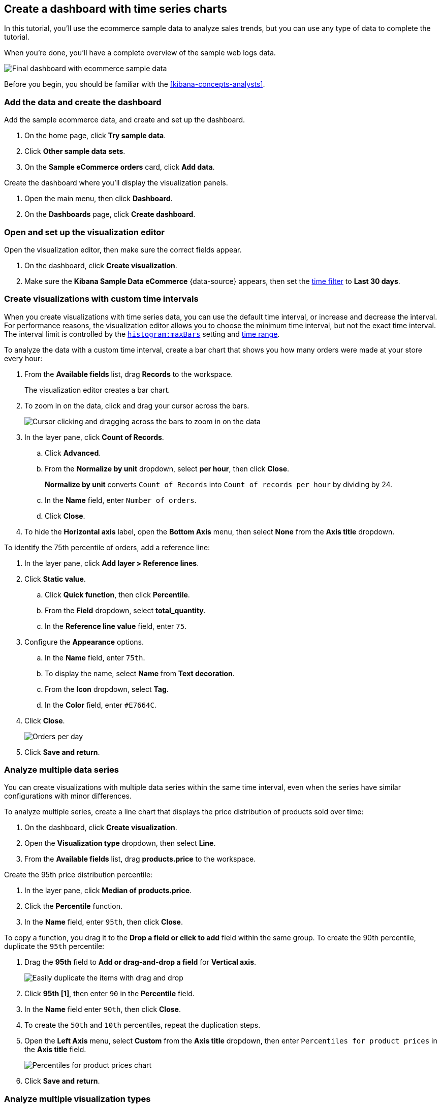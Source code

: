 [[create-a-dashboard-of-panels-with-ecommerce-data]]
== Create a dashboard with time series charts

In this tutorial, you'll use the ecommerce sample data to analyze sales trends, but you can use any type of data to complete the tutorial.

When you're done, you'll have a complete overview of the sample web logs data. 

[role="screenshot"]
image::images/lens_timeSeriesDataTutorialDashboard_8.3.png[Final dashboard with ecommerce sample data]

Before you begin, you should be familiar with the <<kibana-concepts-analysts>>.

[discrete]
[[add-the-data-and-create-the-dashboard-advanced]]
=== Add the data and create the dashboard

Add the sample ecommerce data, and create and set up the dashboard.

. On the home page, click *Try sample data*.

. Click *Other sample data sets*. 

. On the *Sample eCommerce orders* card, click *Add data*.

Create the dashboard where you'll display the visualization panels.

. Open the main menu, then click *Dashboard*.

. On the *Dashboards* page, click *Create dashboard*.

[float]
[[open-and-set-up-lens-advanced]]
=== Open and set up the visualization editor

Open the visualization editor, then make sure the correct fields appear.

. On the dashboard, click *Create visualization*.

. Make sure the *Kibana Sample Data eCommerce* {data-source} appears, then set the <<set-time-filter,time filter>> to *Last 30 days*.

[discrete]
[[custom-time-interval]]
=== Create visualizations with custom time intervals

When you create visualizations with time series data, you can use the default time interval, or increase and decrease the interval. For performance reasons, the visualization editor allows you to choose the minimum time interval, but not the exact time interval. The interval limit is controlled by the <<histogram-maxbars, `histogram:maxBars`>> setting and <<set-time-filter,time range>>. 

To analyze the data with a custom time interval, create a bar chart that shows you how many orders were made at your store every hour:

. From the *Available fields* list, drag *Records* to the workspace.
+
The visualization editor creates a bar chart.

. To zoom in on the data, click and drag your cursor across the bars. 
+
[role="screenshot"]
image::images/lens_clickAndDragZoom_7.16.gif[Cursor clicking and dragging across the bars to zoom in on the data]

. In the layer pane, click *Count of Records*.

.. Click *Advanced*. 

.. From the *Normalize by unit* dropdown, select *per hour*, then click *Close*.
+
*Normalize by unit* converts `Count of Records` into `Count of records per hour` by dividing by 24.

.. In the *Name* field, enter `Number of orders`.

.. Click *Close*.

. To hide the *Horizontal axis* label, open the *Bottom Axis* menu, then select *None* from the *Axis title* dropdown.

To identify the 75th percentile of orders, add a reference line:

. In the layer pane, click *Add layer > Reference lines*.

. Click *Static value*.

.. Click *Quick function*, then click *Percentile*.

.. From the *Field* dropdown, select *total_quantity*.

.. In the *Reference line value* field, enter `75`.

. Configure the *Appearance* options.

.. In the *Name* field, enter `75th`.

.. To display the name, select *Name* from *Text decoration*.

.. From the *Icon* dropdown, select *Tag*.

.. In the *Color* field, enter `#E7664C`.

. Click *Close*.
+
[role="screenshot"]
image::images/lens_barChartCustomTimeInterval_8.3.png[Orders per day]

. Click *Save and return*.

[discrete]
[[add-a-data-layer-advanced]]
=== Analyze multiple data series

You can create visualizations with multiple data series within the same time interval, even when the series have similar configurations with minor differences.

To analyze multiple series, create a line chart that displays the price distribution of products sold over time:

. On the dashboard, click *Create visualization*.

. Open the *Visualization type* dropdown, then select *Line*.

. From the *Available fields* list, drag *products.price* to the workspace.

Create the 95th price distribution percentile:

. In the layer pane, click *Median of products.price*.

. Click the *Percentile* function.

. In the *Name* field, enter `95th`, then click *Close*.

To copy a function, you drag it to the *Drop a field or click to add* field within the same group. To create the 90th percentile, duplicate the `95th` percentile:

. Drag the *95th* field to *Add or drag-and-drop a field* for *Vertical axis*.
+
[role="screenshot"]
image::images/lens_advanced_2_2.gif[Easily duplicate the items with drag and drop]

. Click *95th [1]*, then enter `90` in the *Percentile* field.

. In the *Name* field enter `90th`, then click *Close*.

. To create the `50th` and `10th` percentiles, repeat the duplication steps.

. Open the *Left Axis* menu, select *Custom* from the *Axis title* dropdown, then enter `Percentiles for product prices` in the *Axis title* field.
+
[role="screenshot"]
image::images/lens_lineChartMultipleDataSeries_7.16.png[Percentiles for product prices chart]

. Click *Save and return*.

[discrete]
[[add-a-data-layer]]
=== Analyze multiple visualization types

With layers, you can analyze your data with multiple visualization types. When you create layered visualizations, match the data on the horizontal axis so that it uses the same scale. 

To analyze multiple visualization types, create an area chart that displays the average order prices, then add a line chart layer that displays the number of customers. 

. On the dashboard, click *Create visualization*.

. From the *Available fields* list, drag *products.price* to the workspace.

. In the layer pane, click *Median of products.price*.

.. Click the *Average* function.

.. In the *Name* field, enter `Average price`, then click *Close*.

. Open the *Visualization type* dropdown, then select *Area*.

Add a layer to display the customer traffic:

. In the layer pane, click *Add layer > Visualization*.

. From the *Available fields* list, drag *customer_id* to the *Vertical Axis* field in the second layer.

. In the layer pane, click *Unique count of customer_id*.

.. In the *Name* field, enter `Number of customers`.

.. In the *Series color* field, enter `#D36086`.

.. Click *Right* for the *Axis side*, then click *Close*.
+
image::images/lens_advancedTutorial_numberOfCustomers_8.5.0.png[Number of customers area chart in Lens]

. From the *Available fields* list, drag *order_date* to the *Horizontal Axis* field in the second layer.

. In the second layer, open the *Layer visualization type* menu, then click *Line*.
+
[role="screenshot"]
image::images/lens_layerVisualizationTypeMenu_7.16.png[Layer visualization type menu]

. To change the position of the legend, open the *Legend* menu, then select the *Alignment* arrow that points up.
+
[role="screenshot"]
image::images/lens_mixedXYChart_7.16.png[Layer visualization type menu]

. Click *Save and return*.

[discrete]
[[percentage-stacked-area]]
=== Compare the change in percentage over time

By default, the visualization editor displays time series data with stacked charts, which show how the different document sets change over time. 

To view change over time as a percentage, create an *Area percentage* chart that displays three order categories over time:

. On the dashboard, click *Create visualization*.

. From the *Available fields* list, drag *Records* to the workspace.

. Open the *Visualization type* dropdown, then select *Area percentage*.

For each order category, create a filter: 

. In the layer pane, click *Add or drag-and-drop a field* for *Breakdown*.

. Click the *Filters* function.

. Click *All records*, enter the following in the query bar, then press Return:

* *KQL* &mdash; `category.keyword : *Clothing`

* *Label* &mdash; `Clothing`

. Click *Add a filter*, enter the following in the query bar, then press Return:

* *KQL* &mdash; `category.keyword : *Shoes`

* *Label* &mdash; `Shoes`

. Click *Add a filter*, enter the following in the query bar, then press Return:

* *KQL* &mdash; `category.keyword : *Accessories`

* *Label* &mdash; `Accessories`

. Click *Close*.

. Open the *Legend* menu, then select the *Alignment* arrow that points up.
+
[role="screenshot"]
image::images/lens_areaPercentageNumberOfOrdersByCategory_8.3.png[Prices share by category]

. Click *Save and return*.

[discrete]
[[view-the-cumulative-number-of-products-sold-on-weekends]]
=== View the cumulative number of products sold on weekends

To determine the number of orders made only on Saturday and Sunday, create an area chart, then add it to the dashboard.

. On the dashboard, click *Create visualization*.

. Open the *Visualization type* dropdown, then select *Area*.

Configure the cumulative sum of store orders:

. From the *Available fields* list, drag *Records* to the workspace.

. In the layer pane, click *Count of Records*.

. Click the *Cumulative sum* function.

. In the *Name* field, enter `Cumulative weekend orders`, then click *Close*.

Filter the results to display the data for only Saturday and Sunday:

. In the layer pane, click *Add or drag-and-drop a field* for *Breakdown*. 

. Click the *Filters* function.

. Click *All records*, enter the following in the query bar, then press Return:

* *KQL* &mdash; `day_of_week : "Saturday" or day_of_week : "Sunday"`

* *Label* &mdash; `Saturday and Sunday`
+
The <<kuery-query,KQL filter>> displays all documents where `day_of_week` matches `Saturday` or `Sunday`.

. Open the *Legend* menu, then click *Hide* next to *Display*.
+
[role="screenshot"]
image::images/lens_areaChartCumulativeNumberOfSalesOnWeekend_7.16.png[Area chart with cumulative sum of orders made on the weekend]

. Click *Save and return*.

[discrete]
[[compare-time-ranges]]
=== Compare time ranges

With *Time shift*, you can compare the data from different time ranges. To make sure the data correctly displays, choose a multiple of the date histogram interval when you use multiple time shifts. For example, you are unable to use a *36h* time shift for one series, and a *1d* time shift for the second series if the interval is *days*.   

To compare two time ranges, create a line chart that compares the sales in the current week with sales from the previous week: 

. On the dashboard, click *Create visualization*.

. Open the *Visualization type* dropdown, then select *Line*.

. From the *Available fields* list, drag *Records* to the workspace.

. To duplicate *Count of Records*, drag *Count of Records* to *Add or drag-and-drop a field* for *Vertical axis* in the layer pane.

To create a week-over-week comparison, shift *Count of Records [1]* by one week:

. In the layer pane, click *Count of Records [1]*.

. Click *Advanced*, select *1 week ago* from the *Time shift* dropdown, then click *Close*.
+
To use custom time shifts, enter the time value and increment, then press Enter. For example, enter *1w* to use the *1 week ago* time shift.
+
[role="screenshot"]
image::images/lens_time_shift.png[Line chart with week-over-week sales comparison]

. Click *Save and return*.

Time shifts can be used on any metric. The special shift *previous* will show the time window preceding the currently selected one in the time picker in the top right, spanning the same duration.
For example, if *Last 7 days* is selected in the time picker, *previous* will show data from 14 days ago to 7 days ago. This mode can't be used together with date histograms.

[float]
[[compare-time-as-percent]]
==== Analyze the percent change between time ranges

With *Formula*, you can analyze the percent change in your data from different time ranges.

To compare time range changes as a percent, create a bar chart that compares the sales in the current week with sales from the previous week: 

. On the dashboard, click *Create visualization*.

. From the *Available fields* list, drag *Records* to the workspace.

. In the layer pane, click *Count of Records*.

. Click *Formula*, then enter `count() / count(shift='1w') - 1`.

. In the *Name* field, enter `Percent of change`.

. From the *Value format* dropdown, select *Percent*, then enter `0` in the *Decimals* field.

. Click *Close*.
+
[role="screenshot"]
image::images/lens_percent_chage.png[Bar chart with percent change in sales between the current time and the previous week]

. Click *Save and return*.

[discrete]
[[view-customers-over-time-by-continents]]
=== Analyze the data in a table

With tables, you can view and compare the field values, which is useful for displaying the locations of customer orders.

Create a date histogram table and group the customer count metric by category, such as the continent registered in user accounts:

. On the dashboard, click *Create visualization*.

. Open the *Visualization type* dropdown, then select *Table*.

. From the *Available fields* list, drag *customer_id* to the *Metrics* field in the layer pane.

.. In the layer pane, click *Unique count of customer_id*.

.. In the *Name* field, enter `Customers`, then click *Close*.

. From the *Available fields* list, drag *order_date* to the *Rows* field in the layer pane.

.. In the layer pane, click the *order_date*.

.. In the *Minimum interval* field, enter *1d*.

.. In the *Name* field, enter `Sales`, then click *Close*.

To split the metric, add columns for each continent using the *Columns* field:

. From the *Available fields* list, drag *geoip.continent_name* to the *Split metrics by* field in the layer pane.
+
[role="screenshot"]
image::images/lens_table_over_time.png[Date histogram table with groups for the customer count metric]

. Click *Save and return*.

[discrete]
=== Save the dashboard

Now that you have a complete overview of your ecommerce sales data, save the dashboard.

. In the toolbar, click *Save*.

. On the *Save dashboard* window, enter `Ecommerce sales`, then click *Save*.

. Select *Store time with dashboard*.

. Click *Save*.

[role="screenshot"]
image::images/lens_timeSeriesDataTutorialDashboard_8.3.png[Final dashboard with ecommerce sample data]
